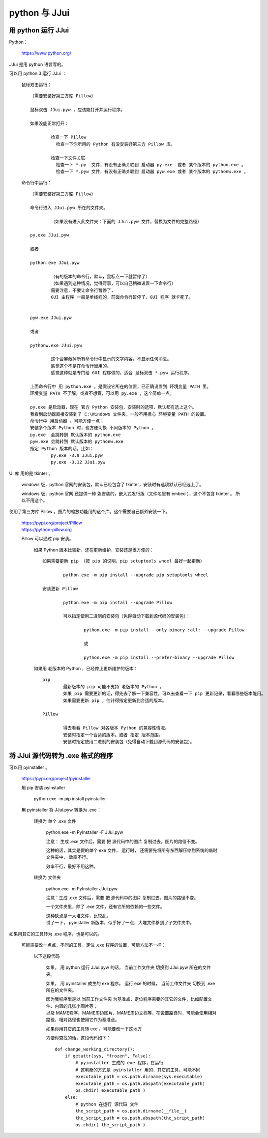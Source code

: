 ﻿==========================================
python 与 JJui
==========================================

用 python 运行 JJui
===================================

Python：
	
	https://www.python.org/

JJui 是用 python 语言写的。

可以用 python 3 运行 JJui ： 
	
	鼠标双击运行： ::
		
		（需要安装好第三方库 Pillow）
		
		鼠标双击 JJui.pyw ，应该能打开并运行程序。
		
		如果没能正常打开：
			
			检查一下 Pillow
			  检查一下你所用的 Python 有没安装好第三方 Pillow 库。
			
			检查一下文件关联
			  检查一下 *.py  文件，有没有正确关联到 启动器 py.exe  或者 某个版本的 python.exe 。
			  检查一下 *.pyw 文件，有没有正确关联到 启动器 pyw.exe 或者 某个版本的 pythonw.exe 。

	命令行中运行： ::
		
		（需要安装好第三方库 Pillow）
		
		命令行进入 JJui.pyw 所在的文件夹。
			
			（如果没有进入此文件夹：下面的 JJui.pyw 文件，替换为文件的完整路径）
		
		py.exe JJui.pyw
		
		或者
		
		python.exe JJui.pyw
			
			（有的版本的命令行，默认，鼠标点一下就暂停了）
			（如果遇到这种情况，觉得碍事，可以自己稍微设置一下命令行）
			需要注意，不要让命令行暂停了，
			GUI 主程序 一般是单线程的，前面命令行暂停了，GUI 程序 就卡死了。
		
		
		pyw.exe JJui.pyw
		
		或者
		
		pythonw.exe JJui.pyw
			
			这个会屏蔽掉所有命令行中显示的文字内容，不显示任何消息。
			感觉这个不是在命令行里用的。
			感觉这种就是专门给 GUI 程序做的，适合 鼠标双击 *.pyw 运行程序。
		
		上面命令行中 用 python.exe ，是假设它所在的位置，已正确设置到 环境变量 PATH 里。
		环境变量 PATH 不了解，或者不想管，可以用 py.exe ，这个简单一点。
		
		py.exe 是启动器，现在 官方 Python 安装包，安装时的选项，默认都有选上这个。
		我看到启动器直接安装到了 C:\Windows 文件夹，一般不用担心 环境变量 PATH 的设置。
		命令行中 用启动器 ，可能方便一点；
		安装多个版本 Python 时，也方便切换 不同版本的 Python 。
		py.exe  会跳转到 默认版本的 python.exe
		pyw.exe 会跳转到 默认版本的 pythonw.exe
		指定 Python 版本的话，比如：
			py.exe -3.9 JJui.pyw
			py.exe -3.12 JJui.pyw
		


UI 库 用的是 tkinter 。
	
	windows 版，python 官网的安装包，默认已经包含了 tkinter，安装时有选项默认已经选上了。
	
	windows 版，python 官网 还提供一种 免安装的，嵌入式发行版（文件名里有 embed ），这个不包含 tkinter 。
	所以不用这个。

使用了第三方库 Pillow 。图片的缩放功能用的这个库。这个需要自己额外安装一下。
	
	| https://pypi.org/project/Pillow
	| https://python-pillow.org
	
	Pillow 可以通过 pip 安装。
		
		如果 Python 版本比较新，还在更新维护，安装还是很方便的： ::
			
			如果需要更新 pip （按 pip 的说明，pip setuptools wheel 最好一起更新）
				
				python.exe -m pip install --upgrade pip setuptools wheel
			
			安装更新 Pillow
				
				python.exe -m pip install --upgrade Pillow
				
				可以指定使用二进制的安装包（免得自动下载到源代码的安装包）：
				
					python.exe -m pip install --only-binary :all: --upgrade Pillow
					
					或
					
					python.exe -m pip install --prefer-binary --upgrade Pillow
		
		如果用 老版本的 Python ，已经停止更新维护的版本： ::
			
			pip
				最新版本的 pip 可能不支持 老版本的 Python 。
				如果 pip 需要更新的话，得先去了解一下兼容性，可以去查看一下 pip 更新记录，看看哪些版本能用。
				如果需要更新 pip ，估计得指定更新到合适的版本。
			
			Pillow
				
				得去看看 Pillow 对各版本 Python 的兼容性情况。
				安装时指定一个合适的版本。或者 指定 版本范围。
				安装时指定使用二进制的安装包（免得自动下载到源代码的安装包）。


将 JJui 源代码转为 .exe 格式的程序
=======================================

可以用 pyinstaller 。
	
	https://pypi.org/project/pyinstaller
	
	用 pip 安装 pyinstaller
		
		python.exe -m pip install pyinstaller
	
	用 pyinstaller 将 JJui.pyw 转换为 .exe ：
		
		转换为 单个 .exe 文件
			
			python.exe -m PyInstaller -F JJui.pyw
			
			注意：
			生成 .exe 文件后，需要 把 源代码中的图片 复制过去。图片的路径不变。
			
			这种的话，其实是假的单个 exe 文件，
			运行时，
			还需要先将所有东西解压缩到系统的临时文件夹中，
			效率不行。
			
			效率不行，最好不用这种。
		
		转换为 文件夹
			
			python.exe -m PyInstaller JJui.pyw
			
			注意：生成 .exe 文件后，需要 把 源代码中的图片 复制过去。图片的路径不变。
			
			一个文件夹里，除了 .exe 文件，还有它所的依赖的一些文件。
			
			| 这种缺点是一大堆文件，比较乱。
			| 试了一下， pyinstaller 新版本，似乎好了一点，大堆文件移到了子文件夹中。
			

如果用其它的工具转为 .exe 程序，也是可以的。
	
	可能需要改一点点，不同的工具，定位 .exe 程序的位置，可能方法不一样：
	
		以下这段代码
			
			如果，
			用 python 运行 JJui.pyw 的话，
			当前工作文件夹 切换到 JJui.pyw 所在的文件夹。
			
			如果，
			用 pyinstaller 成生的 exe 程序。
			运行 exe 的时候，
			当前工作文件夹 切换到 .exe 所在的文件夹。
			
			| 因为我程序里是以 当前工作文件夹 为基准点，定位程序需要的其它的文件，比如配置文件、内置的几张小图片等；
			| 以及 MAME程序、MAME周边图片、MAME周边文档等，在设置路径时，可能会使用相对路径，相对路径也使用它作为基准点。
			
			如果你用其它的工具转 exe ，可能要改一下这地方
			
			方便你查找的话，这段代码如下：
			
			::
				
				def change_working_directory():
				    if getattr(sys, "frozen", False):
				        # pyinstaller 生成的 exe 程序，在运行
				        # 这判断的方式是 pyinstaller 用的，其它的工具，可能不同
				        executable_path = os.path.dirname(sys.executable)
				        executable_path = os.path.abspath(executable_path)
				        os.chdir( executable_path )
				    else:
				        # python 在运行 源代码 文件
				        the_script_path = os.path.dirname(__file__)
				        the_script_path = os.path.abspath(the_script_path)
				        os.chdir( the_script_path )